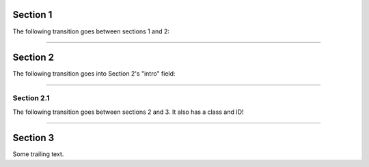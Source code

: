 Section 1
=========

The following transition goes between sections 1 and 2:

-----

Section 2
=========

The following transition goes into Section 2's "intro" field:

----

Section 2.1
-----------

The following transition goes between sections 2 and 3.  It also has a class
and ID!

.. class:: a-rule

.. _transit:

----

Section 3
=========

Some trailing text.
